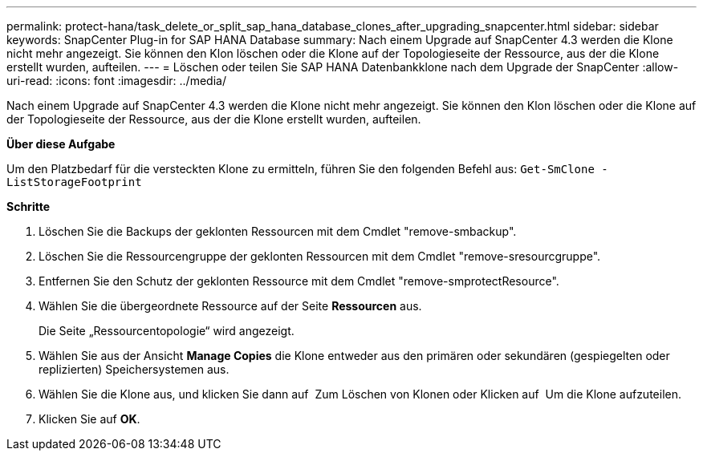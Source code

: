 ---
permalink: protect-hana/task_delete_or_split_sap_hana_database_clones_after_upgrading_snapcenter.html 
sidebar: sidebar 
keywords: SnapCenter Plug-in for SAP HANA Database 
summary: Nach einem Upgrade auf SnapCenter 4.3 werden die Klone nicht mehr angezeigt. Sie können den Klon löschen oder die Klone auf der Topologieseite der Ressource, aus der die Klone erstellt wurden, aufteilen. 
---
= Löschen oder teilen Sie SAP HANA Datenbankklone nach dem Upgrade der SnapCenter
:allow-uri-read: 
:icons: font
:imagesdir: ../media/


[role="lead"]
Nach einem Upgrade auf SnapCenter 4.3 werden die Klone nicht mehr angezeigt. Sie können den Klon löschen oder die Klone auf der Topologieseite der Ressource, aus der die Klone erstellt wurden, aufteilen.

*Über diese Aufgabe*

Um den Platzbedarf für die versteckten Klone zu ermitteln, führen Sie den folgenden Befehl aus: `Get-SmClone -ListStorageFootprint`

*Schritte*

. Löschen Sie die Backups der geklonten Ressourcen mit dem Cmdlet "remove-smbackup".
. Löschen Sie die Ressourcengruppe der geklonten Ressourcen mit dem Cmdlet "remove-sresourcgruppe".
. Entfernen Sie den Schutz der geklonten Ressource mit dem Cmdlet "remove-smprotectResource".
. Wählen Sie die übergeordnete Ressource auf der Seite *Ressourcen* aus.
+
Die Seite „Ressourcentopologie“ wird angezeigt.

. Wählen Sie aus der Ansicht *Manage Copies* die Klone entweder aus den primären oder sekundären (gespiegelten oder replizierten) Speichersystemen aus.
. Wählen Sie die Klone aus, und klicken Sie dann auf image:../media/delete_icon.gif[""] Zum Löschen von Klonen oder Klicken auf image:../media/split_cone.gif[""] Um die Klone aufzuteilen.
. Klicken Sie auf *OK*.

